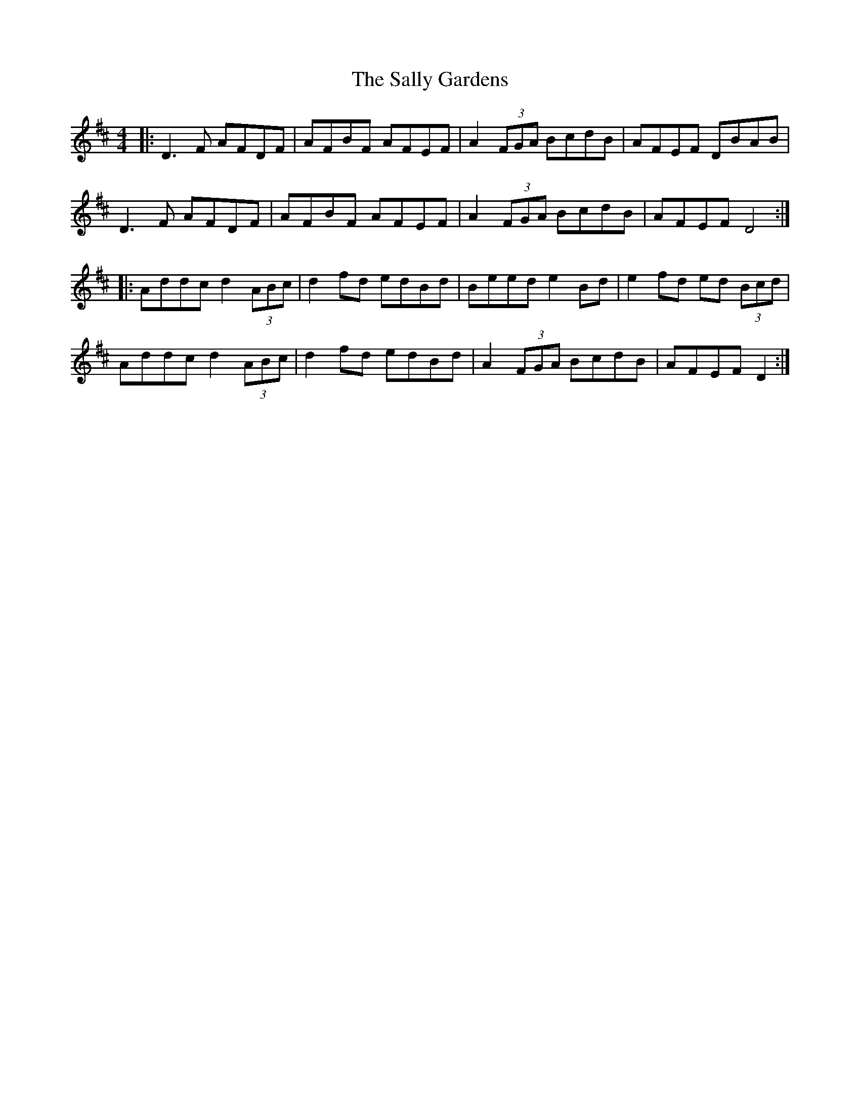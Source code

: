 X: 35775
T: Sally Gardens, The
R: reel
M: 4/4
K: Dmajor
|:D3F AFDF|AFBF AFEF|A2 (3FGA BcdB|AFEF DBAB|
D3F AFDF|AFBF AFEF|A2 (3FGA BcdB|AFEF D4:|
|:Addc d2 (3ABc|d2 fd edBd|Beed e2Bd|e2 fd ed (3Bcd|
Addc d2 (3ABc|d2 fd edBd|A2 (3FGA BcdB|AFEF D2:|

